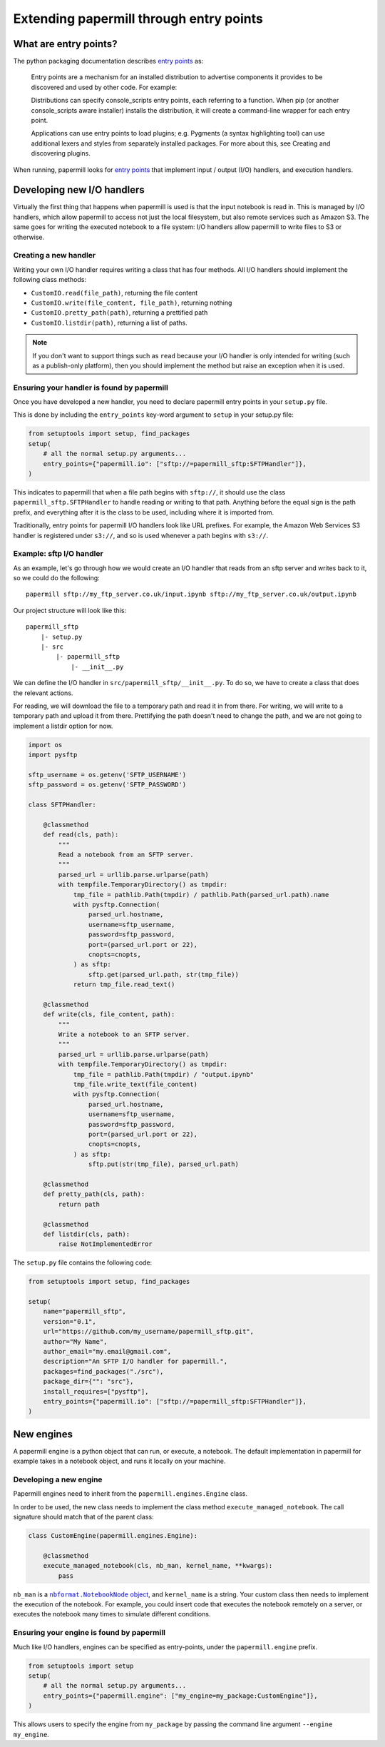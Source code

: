 Extending papermill through entry points
========================================

What are entry points?
----------------------

The python packaging documentation describes `entry points`_ as:

    Entry points are a mechanism for an installed distribution to advertise
    components it provides to be discovered and used by other code. For example:

    Distributions can specify console_scripts entry points, each referring to a
    function. When pip (or another console_scripts aware installer) installs the
    distribution, it will create a command-line wrapper for each entry point.

    Applications can use entry points to load plugins; e.g. Pygments (a syntax
    highlighting tool) can use additional lexers and styles from separately
    installed packages. For more about this, see Creating and discovering
    plugins.

When running, papermill looks for `entry points`_ that implement input / output
(I/O) handlers, and execution handlers.

Developing new I/O handlers
---------------------------

Virtually the first thing that happens when papermill is used is that the input
notebook is read in. This is managed by I/O handlers, which allow papermill to
access not just the local filesystem, but also remote services such as Amazon
S3. The same goes for writing the executed notebook to a file system: I/O
handlers allow papermill to write files to S3 or otherwise.

Creating a new handler
~~~~~~~~~~~~~~~~~~~~~~

Writing your own I/O handler requires writing a class that has four
methods. All I/O handlers should implement the following class methods:

* ``CustomIO.read(file_path)``, returning the file content
* ``CustomIO.write(file_content, file_path)``, returning nothing
* ``CustomIO.pretty_path(path)``, returning a prettified path
* ``CustomIO.listdir(path)``, returning a list of paths.

.. note::

    If you don't want to support things such as ``read`` because your I/O
    handler is only intended for writing (such as a publish-only platform), then
    you should implement the method but raise an exception when it is used.

Ensuring your handler is found by papermill
~~~~~~~~~~~~~~~~~~~~~~~~~~~~~~~~~~~~~~~~~~~

Once you have developed a new handler, you need to declare papermill entry
points in your ``setup.py`` file.

This is done by including the ``entry_points`` key-word argument to ``setup``
in your setup.py file:

.. code-block:: python

    from setuptools import setup, find_packages
    setup(
        # all the normal setup.py arguments...
        entry_points={"papermill.io": ["sftp://=papermill_sftp:SFTPHandler"]},
    )

This indicates to papermill that when a file path begins with ``sftp://``, it
should use the class ``papermill_sftp.SFTPHandler`` to handle reading or writing
to that path. Anything before the equal sign is the path prefix, and everything
after it is the class to be used, including where it is imported from.

Traditionally, entry points for papermill I/O handlers look like URL prefixes.
For example, the Amazon Web Services S3 handler is registered under ``s3://``,
and so is used whenever a path begins with ``s3://``.

Example: sftp I/O handler
~~~~~~~~~~~~~~~~~~~~~~~~~~~~~~~

As an example, let's go through how we would create an I/O handler that reads
from an sftp server and writes back to it, so we could do the following::

    papermill sftp://my_ftp_server.co.uk/input.ipynb sftp://my_ftp_server.co.uk/output.ipynb

Our project structure will look like this::

    papermill_sftp
        |- setup.py
        |- src
            |- papermill_sftp
                |- __init__.py


We can define the I/O handler in ``src/papermill_sftp/__init__.py``. To do so,
we have to create a class that does the relevant actions.

For reading, we will download the file to a temporary path and read it in from
there. For writing, we will write to a temporary path and upload it from there.
Prettifying the path doesn't need to change the path, and we are not going to
implement a listdir option for now.

.. code-block:: python

    import os
    import pysftp

    sftp_username = os.getenv('SFTP_USERNAME')
    sftp_password = os.getenv('SFTP_PASSWORD')

    class SFTPHandler:

        @classmethod
        def read(cls, path):
            """
            Read a notebook from an SFTP server.
            """
            parsed_url = urllib.parse.urlparse(path)
            with tempfile.TemporaryDirectory() as tmpdir:
                tmp_file = pathlib.Path(tmpdir) / pathlib.Path(parsed_url.path).name
                with pysftp.Connection(
                    parsed_url.hostname,
                    username=sftp_username,
                    password=sftp_password,
                    port=(parsed_url.port or 22),
                    cnopts=cnopts,
                ) as sftp:
                    sftp.get(parsed_url.path, str(tmp_file))
                return tmp_file.read_text()

        @classmethod
        def write(cls, file_content, path):
            """
            Write a notebook to an SFTP server.
            """
            parsed_url = urllib.parse.urlparse(path)
            with tempfile.TemporaryDirectory() as tmpdir:
                tmp_file = pathlib.Path(tmpdir) / "output.ipynb"
                tmp_file.write_text(file_content)
                with pysftp.Connection(
                    parsed_url.hostname,
                    username=sftp_username,
                    password=sftp_password,
                    port=(parsed_url.port or 22),
                    cnopts=cnopts,
                ) as sftp:
                    sftp.put(str(tmp_file), parsed_url.path)

        @classmethod
        def pretty_path(cls, path):
            return path

        @classmethod
        def listdir(cls, path):
            raise NotImplementedError


The ``setup.py`` file contains the following code:

.. code-block:: python

    from setuptools import setup, find_packages

    setup(
        name="papermill_sftp",
        version="0.1",
        url="https://github.com/my_username/papermill_sftp.git",
        author="My Name",
        author_email="my.email@gmail.com",
        description="An SFTP I/O handler for papermill.",
        packages=find_packages("./src"),
        package_dir={"": "src"},
        install_requires=["pysftp"],
        entry_points={"papermill.io": ["sftp://=papermill_sftp:SFTPHandler"]},
    )

New engines
-----------

A papermill engine is a python object that can run, or execute, a notebook. The
default implementation in papermill for example takes in a notebook object, and
runs it locally on your machine.

Developing a new engine
~~~~~~~~~~~~~~~~~~~~~~~

Papermill engines need to inherit from the ``papermill.engines.Engine`` class.

In order to be used, the new class needs to implement the class method
``execute_managed_notebook``. The call signature should match that of the parent
class:

.. code-block:: python

    class CustomEngine(papermill.engines.Engine):

        @classmethod
        execute_managed_notebook(cls, nb_man, kernel_name, **kwargs):
            pass

``nb_man`` is a |nbformat.NotebookNode|_, and ``kernel_name`` is a string. Your
custom class then needs to implement the execution of the notebook. For example,
you could insert code that executes the notebook remotely on a server, or
executes the notebook many times to simulate different conditions.

Ensuring your engine is found by papermill
~~~~~~~~~~~~~~~~~~~~~~~~~~~~~~~~~~~~~~~~~~

Much like I/O handlers, engines can be specified as entry-points, under the
``papermill.engine`` prefix.

.. code-block:: python

    from setuptools import setup
    setup(
        # all the normal setup.py arguments...
        entry_points={"papermill.engine": ["my_engine=my_package:CustomEngine"]},
    )

This allows users to specify the engine from ``my_package`` by passing the
command line argument ``--engine my_engine``.


.. _`entry points`: https://packaging.python.org/specifications/entry-points/
.. |nbformat.NotebookNode| replace:: ``nbformat.NotebookNode`` object
.. _nbformat.NotebookNode: https://nbformat.readthedocs.io/en/latest/api.html#notebooknode-objects